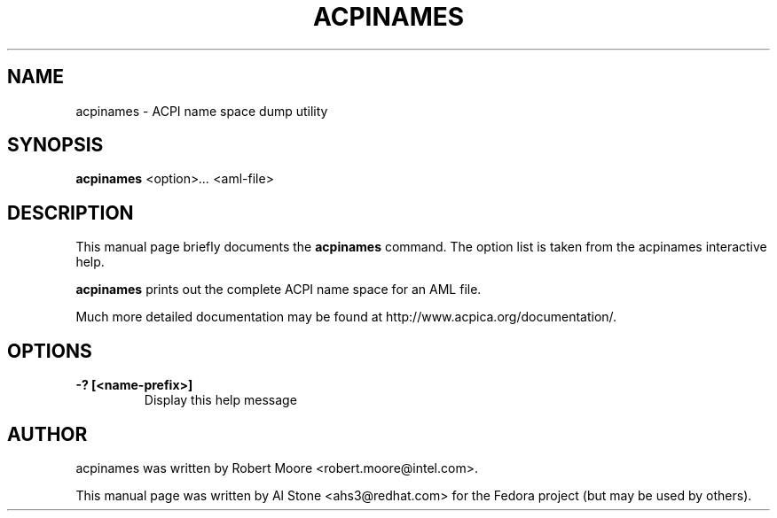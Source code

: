.\" First parameter, NAME, should be all caps
.\" Second parameter, SECTION, should be 1-8, maybe w/ subsection
.\" other parameters are allowed: see man(7), man(1)
.TH ACPINAMES 1 "January 23, 2013"
.\" Please adjust this date whenever revising the manpage.
.\"
.\" Some roff macros, for reference:
.\" .nh        disable hyphenation
.\" .hy        enable hyphenation
.\" .ad l      left justify
.\" .ad b      justify to both left and right margins
.\" .nf        disable filling
.\" .fi        enable filling
.\" .br        insert line break
.\" .sp <n>    insert n+1 empty lines
.\" for manpage-specific macros, see man(7)
.SH NAME
acpinames \- ACPI name space dump utility
.SH SYNOPSIS
.B acpinames
.RI <option> ...
.RI <aml-file>

.SH DESCRIPTION
This manual page briefly documents the
.B acpinames
command. The option list is taken from the acpinames interactive help.
.PP
.\" TeX users may be more comfortable with the \fB<whatever>\fP and
.\" \fI<whatever>\fP escape sequences to invode bold face and italics, 
.\" respectively.
.B acpinames
prints out the complete ACPI name space for an AML file.
.PP
Much more detailed documentation may be found at
http://www.acpica.org/documentation/.

.SH OPTIONS

.PP
.TP
.B \-? [<name-prefix>]
Display this help message

.SH AUTHOR
acpinames was written by Robert Moore <robert.moore@intel.com>.
.PP
This manual page was written by Al Stone <ahs3@redhat.com> for the
Fedora project (but may be used by others).
